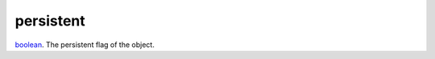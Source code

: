 persistent
====================================================================================================

`boolean`_. The persistent flag of the object.

.. _`boolean`: ../../../lua/type/boolean.html
